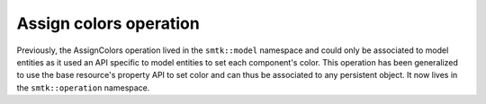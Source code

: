 Assign colors operation
-----------------------

Previously, the AssignColors operation lived in the ``smtk::model``
namespace and could only be associated to model entities as it used
an API specific to model entities to set each component's color.
This operation has been generalized to use the base resource's
property API to set color and can thus be associated to any
persistent object. It now lives in the ``smtk::operation`` namespace.
